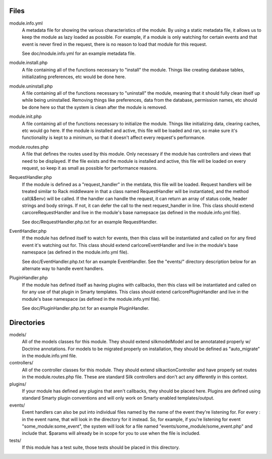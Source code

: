 Files
=====

module.info.yml
    A metadata file for showing the various characteristics of the module. By
    using a static metadata file, it allows us to keep the module as lazy
    loaded as possible. For example, if a module is only watching for certain
    events and that event is never fired in the request, there is no reason to
    load that module for this request.

    See doc/module.info.yml for an example metadata file.

module.install.php
    A file containing all of the functions necessary to "install" the module.
    Things like creating database tables, initializating preferences, etc would
    be done here.

module.uninstall.php
    A file containing all of the functions necessary to "uninstall" the module,
    meaning that it should fully clean itself up while being uninstalled.
    Removing things like preferences, data from the database, permission names,
    etc should be done here so that the system is clean after the module is
    removed.

module.init.php
    A file containing all of the functions necessary to initialize the module.
    Things like initializing data, clearing caches, etc would go here. If the
    module is installed and active, this file will be loaded and ran, so make
    sure it's functionality is kept to a minimum, so that it doesn't affect
    every request's performance.

module.routes.php
    A file that defines the routes used by this module. Only necessary if the
    module has controllers and views that need to be displayed. If the file
    exists and the module is installed and active, this file will be loaded on
    every request, so keep it as small as possible for performance reasons.

RequestHandler.php
    If the module is defined as a "request_handler" in the metdata, this file
    will be loaded. Request handlers will be treated similar to Rack middleware
    in that a class named RequestHandler will be instantiated, and the method
    call(&$env) will be called. If the handler can handle the request, it can
    return an array of status code, header strings and body strings. If not,
    it can defer the call to the next request_handler in line. This class
    should extend \car\core\RequestHandler and live in the module's base
    namepsace (as defined in the module.info.yml file).

    See doc/RequestHandler.php.txt for an example RequestHandler.

EventHandler.php
    If the module has defined itself to watch for events, then this class
    will be instantiated and called on for any fired event it's watching out
    for.  This class should extend \carl\core\EventHandler and live in the
    module's base namespace (as defined in the module.info.yml file).

    See doc/EventHandler.php.txt for an example EventHandler. See the
    "events/" directory description below for an alternate way to handle
    event handlers.

PluginHandler.php
    If the module has defined itself as having plugins with callbacks, then
    this class will be instantiated and called on for any use of that plugin
    in Smarty templates. This class should extend \carl\core\PluginHandler
    and live in the module's base namespace (as defined in the module.info.yml
    file).

    See doc/PluginHandler.php.txt for an example PluginHandler.

Directories
===========

models/
    All of the models classes for this module. They should extend
    \silk\model\Model and be annotatated properly w/ Doctrine annotations.
    For models to be migrated properly on installation, they should be defined
    as "auto_migrate" in the module.info.yml file.

controllers/
    All of the controller classes for this module. They should extend
    \silk\action\Controller and have properly set routes in the
    module.routes.php file. These are standard Silk controllers and don't act
    any differently in this context.

plugins/
    If your module has defined any plugins that aren't callbacks, they should
    be placed here. Plugins are defined using standard Smarty plugin
    conventions and will only work on Smarty enabled templates/output.

events/
    Event handlers can also be put into individual files named by the name of
    the event they're listening for. For every : in the event name, that will
    look in the directory for it instead. So, for example, if you're listening
    for event "some_module:some_event", the system will look for a file named
    "events/some_module/some_event.php" and include that. $params will already
    be in scope for you to use when the file is included.

tests/
    If this module has a test suite, those tests should be placed in this
    directory.
